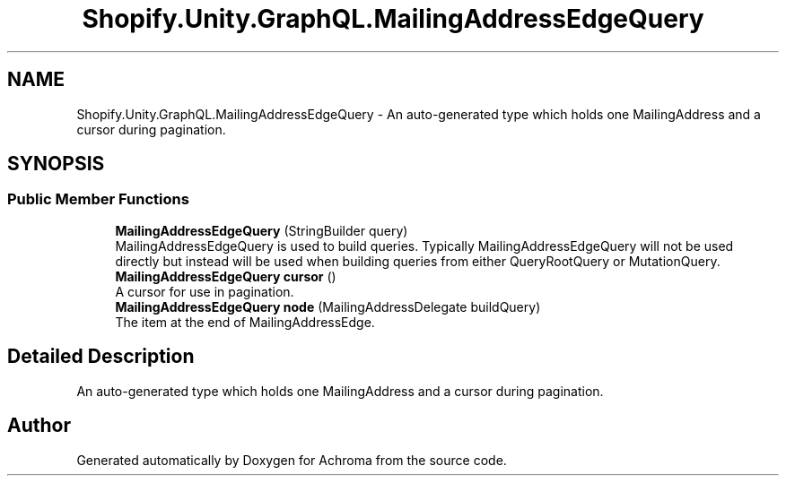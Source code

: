 .TH "Shopify.Unity.GraphQL.MailingAddressEdgeQuery" 3 "Achroma" \" -*- nroff -*-
.ad l
.nh
.SH NAME
Shopify.Unity.GraphQL.MailingAddressEdgeQuery \- An auto-generated type which holds one MailingAddress and a cursor during pagination\&.  

.SH SYNOPSIS
.br
.PP
.SS "Public Member Functions"

.in +1c
.ti -1c
.RI "\fBMailingAddressEdgeQuery\fP (StringBuilder query)"
.br
.RI "MailingAddressEdgeQuery is used to build queries\&. Typically MailingAddressEdgeQuery will not be used directly but instead will be used when building queries from either QueryRootQuery or MutationQuery\&. "
.ti -1c
.RI "\fBMailingAddressEdgeQuery\fP \fBcursor\fP ()"
.br
.RI "A cursor for use in pagination\&. "
.ti -1c
.RI "\fBMailingAddressEdgeQuery\fP \fBnode\fP (MailingAddressDelegate buildQuery)"
.br
.RI "The item at the end of MailingAddressEdge\&. "
.in -1c
.SH "Detailed Description"
.PP 
An auto-generated type which holds one MailingAddress and a cursor during pagination\&. 

.SH "Author"
.PP 
Generated automatically by Doxygen for Achroma from the source code\&.
